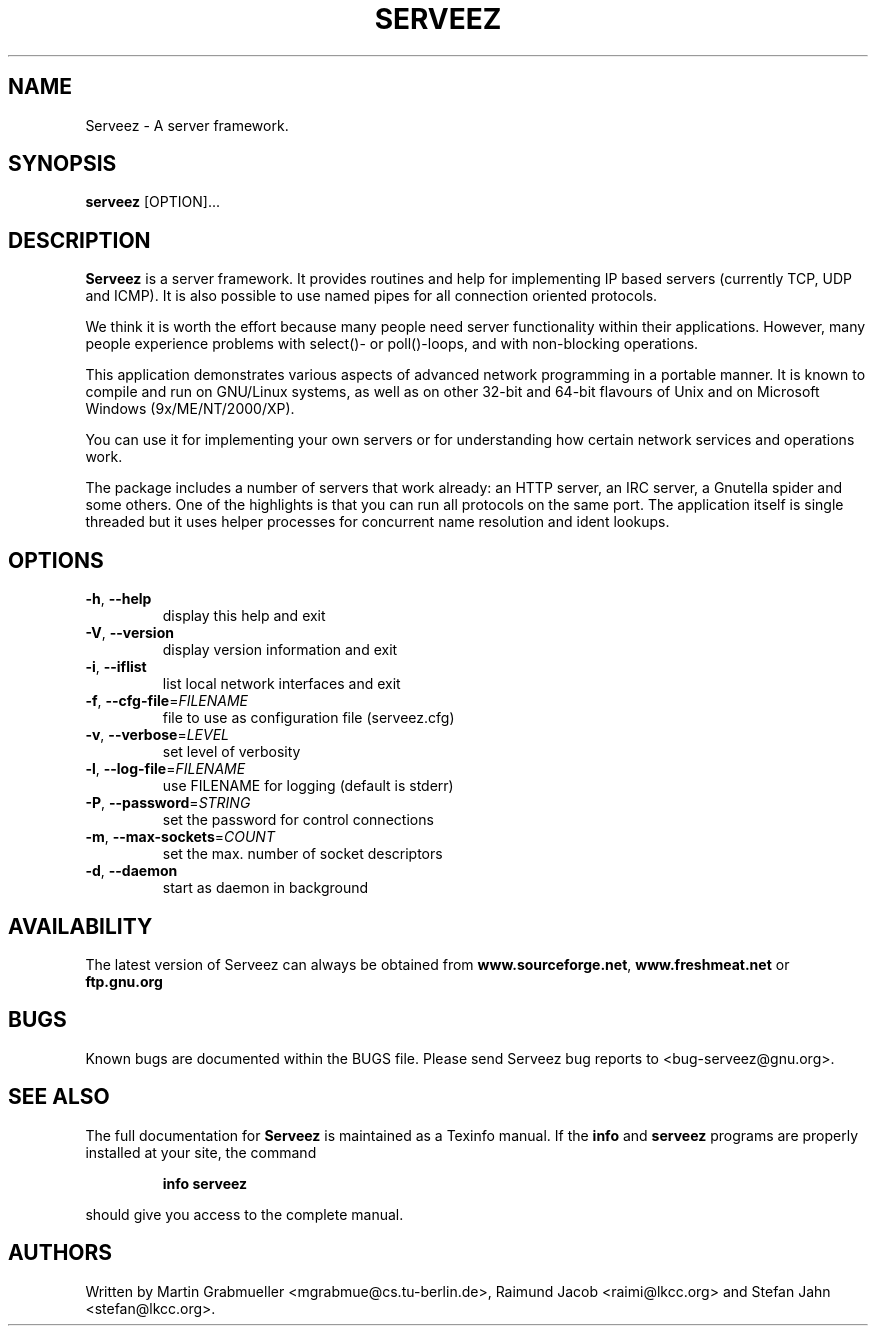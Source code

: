 .TH SERVEEZ "1" "October 2000" "Serveez" FSF
.SH NAME
Serveez \- A server framework.
.SH SYNOPSIS
\fBserveez\fR [OPTION]...
.SH DESCRIPTION
\fBServeez\fR is a server framework.  It provides routines and help for
implementing IP based servers (currently TCP, UDP and ICMP).  It is also
possible to use named pipes for all connection oriented protocols.

We think it is worth the effort because many people need server functionality 
within their applications.  However, many people experience problems 
with select()- or poll()-loops, and with non-blocking operations.

This application demonstrates various aspects of advanced network
programming in a portable manner.  It is known to compile and run on 
GNU/Linux systems, as well as on other 32-bit and 64-bit flavours of Unix 
and on Microsoft Windows (9x/ME/NT/2000/XP).

You can use it for implementing your own servers or for understanding how
certain network services and operations work.

The package includes a number of servers that work already: an HTTP server,
an IRC server, a Gnutella spider and some others.  One of the highlights is
that you can run all protocols on the same port.  The application itself is
single threaded but it uses helper processes for concurrent name resolution
and ident lookups.
.SH OPTIONS
.TP
\fB\-h\fR, \fB\-\-help\fR
display this help and exit
.TP
\fB\-V\fR, \fB\-\-version\fR
display version information and exit
.TP
\fB\-i\fR, \fB\-\-iflist\fR
list local network interfaces and exit
.TP
\fB\-f\fR, \fB\-\-cfg\-file\fR=\fIFILENAME\fR
file to use as configuration file (serveez.cfg)
.TP
\fB\-v\fR, \fB\-\-verbose\fR=\fILEVEL\fR
set level of verbosity
.TP
\fB\-l\fR, \fB\-\-log\-file\fR=\fIFILENAME\fR
use FILENAME for logging (default is stderr)
.TP
\fB\-P\fR, \fB\-\-password\fR=\fISTRING\fR
set the password for control connections
.TP
\fB\-m\fR, \fB\-\-max\-sockets\fR=\fICOUNT\fR
set the max. number of socket descriptors
.TP
\fB\-d\fR, \fB\-\-daemon\fR
start as daemon in background
.SH AVAILABILITY
The latest version of Serveez can always be obtained from 
\fBwww.sourceforge.net\fR, \fBwww.freshmeat.net\fR or \fBftp.gnu.org\fR
.SH BUGS
.PP
Known bugs are documented within the BUGS file. Please send Serveez bug
reports to <bug-serveez@gnu.org>. 
.SH "SEE ALSO"
The full documentation for
.B Serveez
is maintained as a Texinfo manual.  If the
.B info
and
.B serveez
programs are properly installed at your site, the command
.IP
.B info serveez
.PP
should give you access to the complete manual.
.SH AUTHORS
Written by Martin Grabmueller <mgrabmue@cs.tu-berlin.de>, 
Raimund Jacob <raimi@lkcc.org> and Stefan Jahn <stefan@lkcc.org>.